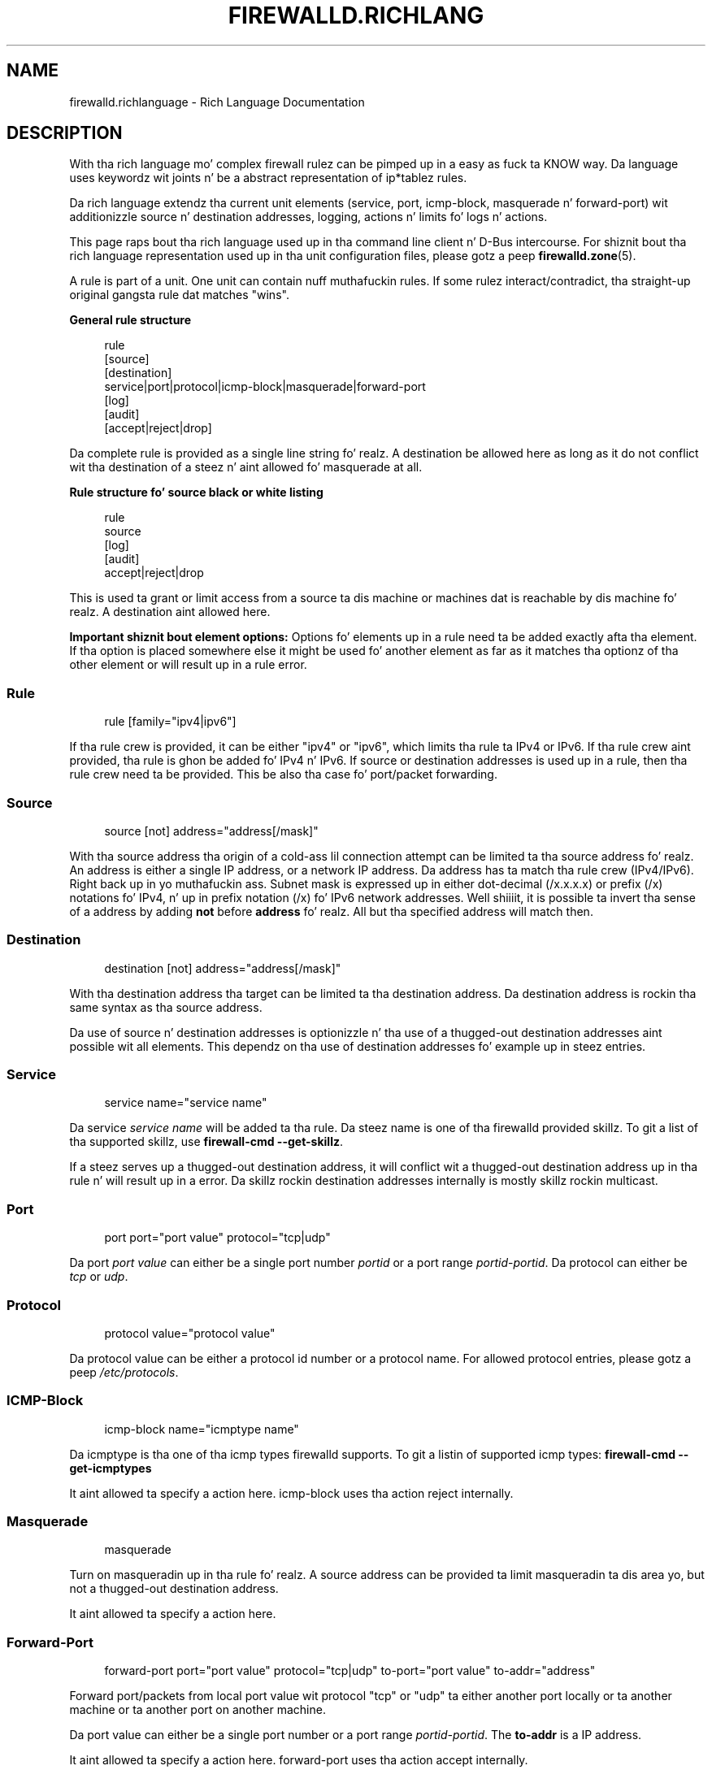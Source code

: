 '\" t
.\"     Title: firewalld.richlanguage
.\"    Author: Thomas Woerner <twoerner@redhat.com>
.\" Generator: DocBook XSL Stylesheets v1.78.1 <http://docbook.sf.net/>
.\"      Date: 
.\"    Manual: firewalld.richlanguage
.\"    Source: firewalld 0.3.13
.\"  Language: Gangsta
.\"
.TH "FIREWALLD\&.RICHLANG" "5" "" "firewalld 0.3.13" "firewalld.richlanguage"
.\" -----------------------------------------------------------------
.\" * Define some portabilitizzle stuff
.\" -----------------------------------------------------------------
.\" ~~~~~~~~~~~~~~~~~~~~~~~~~~~~~~~~~~~~~~~~~~~~~~~~~~~~~~~~~~~~~~~~~
.\" http://bugs.debian.org/507673
.\" http://lists.gnu.org/archive/html/groff/2009-02/msg00013.html
.\" ~~~~~~~~~~~~~~~~~~~~~~~~~~~~~~~~~~~~~~~~~~~~~~~~~~~~~~~~~~~~~~~~~
.ie \n(.g .ds Aq \(aq
.el       .ds Aq '
.\" -----------------------------------------------------------------
.\" * set default formatting
.\" -----------------------------------------------------------------
.\" disable hyphenation
.nh
.\" disable justification (adjust text ta left margin only)
.ad l
.\" -----------------------------------------------------------------
.\" * MAIN CONTENT STARTS HERE *
.\" -----------------------------------------------------------------
.SH "NAME"
firewalld.richlanguage \- Rich Language Documentation
.SH "DESCRIPTION"
.PP
With tha rich language mo' complex firewall rulez can be pimped up in a easy as fuck  ta KNOW way\&. Da language uses keywordz wit joints n' be a abstract representation of ip*tablez rules\&.
.PP
Da rich language extendz tha current unit elements (service, port, icmp\-block, masquerade n' forward\-port) wit additionizzle source n' destination addresses, logging, actions n' limits fo' logs n' actions\&.
.PP
This page raps bout tha rich language used up in tha command line client n' D\-Bus intercourse\&. For shiznit bout tha rich language representation used up in tha unit configuration files, please gotz a peep
\fBfirewalld.zone\fR(5)\&.
.PP
A rule is part of a unit\&. One unit can contain nuff muthafuckin rules\&. If some rulez interact/contradict, tha straight-up original gangsta rule dat matches "wins"\&.
.PP
\fBGeneral rule structure\fR
.sp
.if n \{\
.RS 4
.\}
.nf
rule
  [source]
  [destination]
  service|port|protocol|icmp\-block|masquerade|forward\-port
  [log]
  [audit]
  [accept|reject|drop]
      
.fi
.if n \{\
.RE
.\}
.sp
Da complete rule is provided as a single line string\& fo' realz. A destination be allowed here as long as it do not conflict wit tha destination of a steez n' aint allowed fo' masquerade at all\&.
.PP
\fBRule structure fo' source black or white listing\fR
.sp
.if n \{\
.RS 4
.\}
.nf
rule
  source
  [log]
  [audit]
  accept|reject|drop
      
.fi
.if n \{\
.RE
.\}
.sp
This is used ta grant or limit access from a source ta dis machine or machines dat is reachable by dis machine\& fo' realz. A destination aint allowed here\&.
.PP
\fBImportant shiznit bout element options:\fR
Options fo' elements up in a rule need ta be added exactly afta tha element\&. If tha option is placed somewhere else it might be used fo' another element as far as it matches tha optionz of tha other element or will result up in a rule error\&.
.SS "Rule"
.PP
.if n \{\
.RS 4
.\}
.nf
rule [family="ipv4|ipv6"]
	  
.fi
.if n \{\
.RE
.\}
.sp
If tha rule crew is provided, it can be either "ipv4" or "ipv6", which limits tha rule ta IPv4 or IPv6\&. If tha rule crew aint provided, tha rule is ghon be added fo' IPv4 n' IPv6\&. If source or destination addresses is used up in a rule, then tha rule crew need ta be provided\&. This be also tha case fo' port/packet forwarding\&.
.SS "Source"
.PP
.if n \{\
.RS 4
.\}
.nf
source [not] address="address[/mask]"
	  
.fi
.if n \{\
.RE
.\}
.sp
With tha source address tha origin of a cold-ass lil connection attempt can be limited ta tha source address\& fo' realz. An address is either a single IP address, or a network IP address\&. Da address has ta match tha rule crew (IPv4/IPv6)\&. Right back up in yo muthafuckin ass. Subnet mask is expressed up in either dot\-decimal (/x\&.x\&.x\&.x) or prefix (/x) notations fo' IPv4, n' up in prefix notation (/x) fo' IPv6 network addresses\&. Well shiiiit, it is possible ta invert tha sense of a address by adding
\fBnot\fR
before
\fBaddress\fR\& fo' realz. All but tha specified address will match then\&.
.SS "Destination"
.PP
.if n \{\
.RS 4
.\}
.nf
destination [not] address="address[/mask]"
	
.fi
.if n \{\
.RE
.\}
.sp
With tha destination address tha target can be limited ta tha destination address\&. Da destination address is rockin tha same syntax as tha source address\&.
.PP
Da use of source n' destination addresses is optionizzle n' tha use of a thugged-out destination addresses aint possible wit all elements\&. This dependz on tha use of destination addresses fo' example up in steez entries\&.
.SS "Service"
.PP
.if n \{\
.RS 4
.\}
.nf
service name="service name"
	
.fi
.if n \{\
.RE
.\}
.PP
Da service
\fIservice name\fR
will be added ta tha rule\&. Da steez name is one of tha firewalld provided skillz\&. To git a list of tha supported skillz, use
\fBfirewall\-cmd \-\-get\-skillz\fR\&.
.PP
If a steez serves up a thugged-out destination address, it will conflict wit a thugged-out destination address up in tha rule n' will result up in a error\&. Da skillz rockin destination addresses internally is mostly skillz rockin multicast\&.
.SS "Port"
.PP
.if n \{\
.RS 4
.\}
.nf
port port="port value" protocol="tcp|udp"
	
.fi
.if n \{\
.RE
.\}
.PP
Da port
\fIport value\fR
can either be a single port number
\fIportid\fR
or a port range
\fIportid\fR\-\fIportid\fR\&. Da protocol can either be
\fItcp\fR
or
\fIudp\fR\&.
.SS "Protocol"
.PP
.if n \{\
.RS 4
.\}
.nf
protocol value="protocol value"
	
.fi
.if n \{\
.RE
.\}
.PP
Da protocol value can be either a protocol id number or a protocol name\&. For allowed protocol entries, please gotz a peep
\fI/etc/protocols\fR\&.
.SS "ICMP\-Block"
.PP
.if n \{\
.RS 4
.\}
.nf
icmp\-block name="icmptype name"
	
.fi
.if n \{\
.RE
.\}
.PP
Da icmptype is tha one of tha icmp types firewalld supports\&. To git a listin of supported icmp types:
\fBfirewall\-cmd \-\-get\-icmptypes\fR
.PP
It aint allowed ta specify a action here\&. icmp\-block uses tha action reject internally\&.
.SS "Masquerade"
.PP
.if n \{\
.RS 4
.\}
.nf
masquerade
	
.fi
.if n \{\
.RE
.\}
.PP
Turn on masqueradin up in tha rule\& fo' realz. A source address can be provided ta limit masqueradin ta dis area yo, but not a thugged-out destination address\&.
.PP
It aint allowed ta specify a action here\&.
.SS "Forward\-Port"
.PP
.if n \{\
.RS 4
.\}
.nf
forward\-port port="port value" protocol="tcp|udp" to\-port="port value" to\-addr="address"
	
.fi
.if n \{\
.RE
.\}
.PP
Forward port/packets from local port value wit protocol "tcp" or "udp" ta either another port locally or ta another machine or ta another port on another machine\&.
.PP
Da port value can either be a single port number or a port range
\fIportid\-portid\fR\&. The
\fBto\-addr\fR
is a IP address\&.
.PP
It aint allowed ta specify a action here\&. forward\-port uses tha action accept internally\&.
.SS "Log"
.PP
.if n \{\
.RS 4
.\}
.nf
log [prefix="prefix text"] [level="log level"] [limit value="rate/duration"]
	
.fi
.if n \{\
.RE
.\}
.PP
Log freshly smoked up connection attempts ta tha rule wit kernel loggin fo' example up in syslog\&. Yo ass can define a prefix text dat is ghon be added ta tha log message as a prefix\&. Log level can be one of "\fBemerg\fR", "\fBalert\fR", "\fBcrit\fR", "\fBerror\fR", "\fBwarning\fR", "\fBnotice\fR", "\fBinfo\fR" or "\fBdebug\fR", where default (i\&.e\&. if there\*(Aqs no one specified) is "\fBwarning\fR"\&. Right back up in yo muthafuckin ass. See
\fBsyslog\fR(3)
for description of levels\&. Right back up in yo muthafuckin ass. See Limit section fo' description of
\fBlimit\fR
tag\&.
.SS "Audit"
.PP
.if n \{\
.RS 4
.\}
.nf
audit [limit value="rate/duration"]
	
.fi
.if n \{\
.RE
.\}
.PP
Audit serves up a alternatizzle way fo' loggin rockin audit recordz busted ta tha steez auditd\& fo' realz. Audit type is ghon be discovered from tha rule action automatically\&. Use of audit is optional\&. Right back up in yo muthafuckin ass. See Limit section fo' description of
\fBlimit\fR
tag\&.
.SS "Action"
.PP
An action can be one of
\fBaccept\fR,
\fBreject\fR
or
\fBdrop\fR\&.
.PP
Da rule can either contain a element or also a source only\&. If tha rule gotz nuff a element, then freshly smoked up connection matchin tha element is ghon be handled wit tha action\&. If tha rule do not contain a element, then every last muthafuckin thang from tha source address is ghon be handled wit tha action\&.
.PP
.if n \{\
.RS 4
.\}
.nf
accept [limit value="rate/duration"]
	
.fi
.if n \{\
.RE
.\}
.PP
.if n \{\
.RS 4
.\}
.nf
reject [type="reject type"] [limit value="rate/duration"]
	
.fi
.if n \{\
.RE
.\}
.PP
.if n \{\
.RS 4
.\}
.nf
drop [limit value="rate/duration"]
	
.fi
.if n \{\
.RE
.\}
.PP
With
\fBaccept\fR
all freshly smoked up connection attempts is ghon be granted\&. With
\fBreject\fR
they aint gonna be accepted n' they source will git a reject ICMP(v6) message\&. Da reject type can be set ta specify appropriate ICMP(v6) error message\&. For valid reject types see
\fB\-\-reject\-with type\fR
in
\fBiptables-extensions\fR(8)
man page\&. Because reject types is different fo' IPv4 n' IPv6 you gotta specify rule crew when rockin reject type\&. With
\fBdrop\fR
all packets is ghon be dropped immediately, there is no shiznit busted ta tha source\&. Right back up in yo muthafuckin ass. See Limit section fo' description of
\fBlimit\fR
tag\&.
.SS "Limit"
.PP
.if n \{\
.RS 4
.\}
.nf
limit value="rate/duration"
	
.fi
.if n \{\
.RE
.\}
.PP
It be possible ta limit Log, Audit n' Action\& fo' realz. A rule rockin dis tag will match until dis limit is reached\&. Da rate be a natural positizzle number [1, \&.\&.] Da duration iz of "s", "m", "h", "d"\&. "s" means seconds, "m" minutes, "h" minutes n' "d" days\&. Maximum limit value is "1/d", which means at maximum one match per day\&.
.SS "Hype bout loggin n' actions"
.PP
Loggin can be done wit tha log n' also wit audit\& fo' realz. A freshly smoked up chain be added ta all units: unit_log\&. This is ghon be jumped tha fuck into before tha deny chain ta be able ta git a proper ordering\&.
.PP
Da rulez or partz of dem is placed up in separate chains accordin ta tha action of tha rule:
.PP
.if n \{\
.RS 4
.\}
.nf
\fIzone\fR_log
\fIzone\fR_deny
\fIzone\fR_allow
	
.fi
.if n \{\
.RE
.\}
.PP
Then all loggin rulez is ghon be placed up in tha unit_log chain, which is ghon be strutted first\& fo' realz. All reject n' drop rulez is ghon be placed up in tha unit_deny chain, which is ghon be strutted afta tha log chain\& fo' realz. All accept rulez is ghon be placed up in tha unit_allow chain, which is ghon be strutted afta tha deny chain\&. If a rule gotz nuff log n' also deny or allow actions, tha parts is placed up in tha matchin chains\&.
.SH "EXAMPLES"
.PP
These is examplez of how tha fuck ta specify rich language rules\&. This format (i\&.e\&. one strang dat specifies whole rule) uses fo' example
\fBfirewall\-cmd \-\-add\-rich\-rule\fR
(see
\fBfirewall-cmd\fR(1)) as well as D\-Bus intercourse\&.
.SS "Example 1"
.PP
Enable freshly smoked up IPv4 n' IPv6 connections fo' protocol \*(Aqah\*(Aq
.PP
.if n \{\
.RS 4
.\}
.nf
rule protocol value="ah" accept
	
.fi
.if n \{\
.RE
.\}
.sp
.SS "Example 2"
.PP
Allow freshly smoked up IPv4 n' IPv6 connections fo' steez ftp n' log 1 per minute rockin audit
.PP
.if n \{\
.RS 4
.\}
.nf
rule steez name="ftp" log limit value="1/m" audit accept
	
.fi
.if n \{\
.RE
.\}
.sp
.SS "Example 3"
.PP
Allow freshly smoked up IPv4 connections from address 192\&.168\&.0\&.0/24 fo' steez tftp n' log 1 per minutes rockin syslog
.PP
.if n \{\
.RS 4
.\}
.nf
rule crew="ipv4" source address="192\&.168\&.0\&.0/24" steez name="tftp" log prefix="tftp" level="info" limit value="1/m" accept
	
.fi
.if n \{\
.RE
.\}
.sp
.SS "Example 4"
.PP
New IPv6 connections from 1:2:3:4:6:: ta steez radius is all rejected n' logged at a rate of 3 per minute\&. New IPv6 connections from other sources is accepted\&.
.PP
.if n \{\
.RS 4
.\}
.nf
rule crew="ipv6" source address="1:2:3:4:6::" steez name="radius" log prefix="dns" level="info" limit value="3/m" reject
rule crew="ipv6" steez name="radius" accept
	
.fi
.if n \{\
.RE
.\}
.sp
.SS "Example 5"
.PP
Forward IPv6 port/packets receivin from 1:2:3:4:6:: on port 4011 wit protocol tcp ta 1::2:3:4:7 on port 4012
.PP
.if n \{\
.RS 4
.\}
.nf
rule crew="ipv6" source address="1:2:3:4:6::" forward\-port to\-addr="1::2:3:4:7" to\-port="4012" protocol="tcp" port="4011"
	
.fi
.if n \{\
.RE
.\}
.sp
.SS "Example 6"
.PP
White\-list source address ta allow all connections from 192\&.168\&.2\&.2
.PP
.if n \{\
.RS 4
.\}
.nf
rule crew="ipv4" source address="192\&.168\&.2\&.2" accept
	
.fi
.if n \{\
.RE
.\}
.sp
.SS "Example 7"
.PP
Black\-list source address ta reject all connections from 192\&.168\&.2\&.3
.PP
.if n \{\
.RS 4
.\}
.nf
rule crew="ipv4" source address="192\&.168\&.2\&.3" reject type="icmp\-admin\-prohibited"
	
.fi
.if n \{\
.RE
.\}
.sp
.SS "Example 8"
.PP
Black\-list source address ta drop all connections from 192\&.168\&.2\&.4
.PP
.if n \{\
.RS 4
.\}
.nf
rule crew="ipv4" source address="192\&.168\&.2\&.4" drop
	
.fi
.if n \{\
.RE
.\}
.sp
.SH "SEE ALSO"
\fBfirewall-applet\fR(1), \fBfirewalld\fR(1), \fBfirewall-cmd\fR(1), \fBfirewall-config\fR(1), \fBfirewalld.conf\fR(5), \fBfirewalld.direct\fR(5), \fBfirewalld.icmptype\fR(5), \fBfirewalld.lockdown-whitelist\fR(5), \fBfirewall-offline-cmd\fR(1), \fBfirewalld.richlanguage\fR(5), \fBfirewalld.service\fR(5), \fBfirewalld.zone\fR(5), \fBfirewalld.zones\fR(5)
.SH "NOTES"
.PP
firewalld home page:
.RS 4
\m[blue]\fB\%http://www.firewalld.org\fR\m[]
.RE
.PP
Mo' documentation wit examples:
.RS 4
\m[blue]\fB\%http://fedoraproject.org/wiki/FirewallD\fR\m[]
.RE
.SH "AUTHORS"
.PP
\fBThomas Woerner\fR <\&twoerner@redhat\&.com\&>
.RS 4
Developer
.RE
.PP
\fBJiri Popelka\fR <\&jpopelka@redhat\&.com\&>
.RS 4
Developer
.RE
